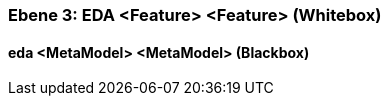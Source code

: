 // Begin Protected Region [[meta-data]]

// End Protected Region   [[meta-data]]
[#49057f3d-d579-11ee-903e-9f564e4de07e]
=== Ebene 3: EDA <Feature> <Feature> (Whitebox)
// Begin Protected Region [[49057f3d-d579-11ee-903e-9f564e4de07e,customText]]

// End Protected Region   [[49057f3d-d579-11ee-903e-9f564e4de07e,customText]]

[#49f55cde-d579-11ee-903e-9f564e4de07e]
==== eda <MetaModel> <MetaModel> (Blackbox)
// Begin Protected Region [[49f55cde-d579-11ee-903e-9f564e4de07e,customText]]

// End Protected Region   [[49f55cde-d579-11ee-903e-9f564e4de07e,customText]]

// Actifsource ID=[803ac313-d64b-11ee-8014-c150876d6b6e,49057f3d-d579-11ee-903e-9f564e4de07e,rA9ZKzpv7wX/Su96l1C8FbpeF28=]
